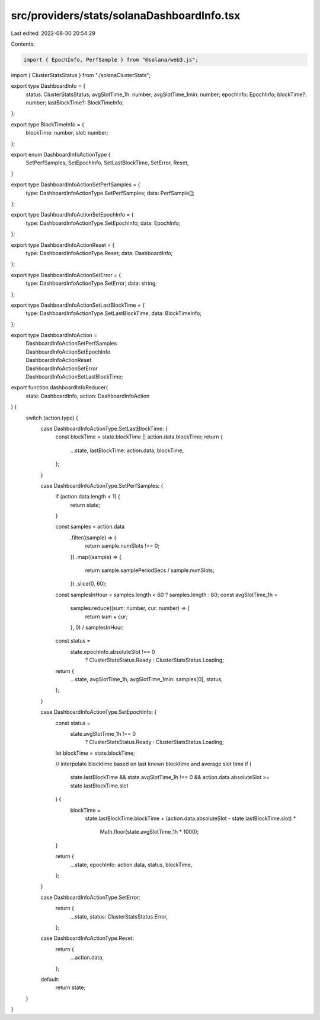 src/providers/stats/solanaDashboardInfo.tsx
===========================================

Last edited: 2022-08-30 20:54:29

Contents:

.. code-block:: tsx

    import { EpochInfo, PerfSample } from "@solana/web3.js";
import { ClusterStatsStatus } from "./solanaClusterStats";

export type DashboardInfo = {
  status: ClusterStatsStatus;
  avgSlotTime_1h: number;
  avgSlotTime_1min: number;
  epochInfo: EpochInfo;
  blockTime?: number;
  lastBlockTime?: BlockTimeInfo;
};

export type BlockTimeInfo = {
  blockTime: number;
  slot: number;
};

export enum DashboardInfoActionType {
  SetPerfSamples,
  SetEpochInfo,
  SetLastBlockTime,
  SetError,
  Reset,
}

export type DashboardInfoActionSetPerfSamples = {
  type: DashboardInfoActionType.SetPerfSamples;
  data: PerfSample[];
};

export type DashboardInfoActionSetEpochInfo = {
  type: DashboardInfoActionType.SetEpochInfo;
  data: EpochInfo;
};

export type DashboardInfoActionReset = {
  type: DashboardInfoActionType.Reset;
  data: DashboardInfo;
};

export type DashboardInfoActionSetError = {
  type: DashboardInfoActionType.SetError;
  data: string;
};

export type DashboardInfoActionSetLastBlockTime = {
  type: DashboardInfoActionType.SetLastBlockTime;
  data: BlockTimeInfo;
};

export type DashboardInfoAction =
  | DashboardInfoActionSetPerfSamples
  | DashboardInfoActionSetEpochInfo
  | DashboardInfoActionReset
  | DashboardInfoActionSetError
  | DashboardInfoActionSetLastBlockTime;

export function dashboardInfoReducer(
  state: DashboardInfo,
  action: DashboardInfoAction
) {
  switch (action.type) {
    case DashboardInfoActionType.SetLastBlockTime: {
      const blockTime = state.blockTime || action.data.blockTime;
      return {
        ...state,
        lastBlockTime: action.data,
        blockTime,
      };
    }

    case DashboardInfoActionType.SetPerfSamples: {
      if (action.data.length < 1) {
        return state;
      }

      const samples = action.data
        .filter((sample) => {
          return sample.numSlots !== 0;
        })
        .map((sample) => {
          return sample.samplePeriodSecs / sample.numSlots;
        })
        .slice(0, 60);

      const samplesInHour = samples.length < 60 ? samples.length : 60;
      const avgSlotTime_1h =
        samples.reduce((sum: number, cur: number) => {
          return sum + cur;
        }, 0) / samplesInHour;

      const status =
        state.epochInfo.absoluteSlot !== 0
          ? ClusterStatsStatus.Ready
          : ClusterStatsStatus.Loading;

      return {
        ...state,
        avgSlotTime_1h,
        avgSlotTime_1min: samples[0],
        status,
      };
    }

    case DashboardInfoActionType.SetEpochInfo: {
      const status =
        state.avgSlotTime_1h !== 0
          ? ClusterStatsStatus.Ready
          : ClusterStatsStatus.Loading;

      let blockTime = state.blockTime;

      // interpolate blocktime based on last known blocktime and average slot time
      if (
        state.lastBlockTime &&
        state.avgSlotTime_1h !== 0 &&
        action.data.absoluteSlot >= state.lastBlockTime.slot
      ) {
        blockTime =
          state.lastBlockTime.blockTime +
          (action.data.absoluteSlot - state.lastBlockTime.slot) *
            Math.floor(state.avgSlotTime_1h * 1000);
      }

      return {
        ...state,
        epochInfo: action.data,
        status,
        blockTime,
      };
    }

    case DashboardInfoActionType.SetError:
      return {
        ...state,
        status: ClusterStatsStatus.Error,
      };

    case DashboardInfoActionType.Reset:
      return {
        ...action.data,
      };

    default:
      return state;
  }
}


